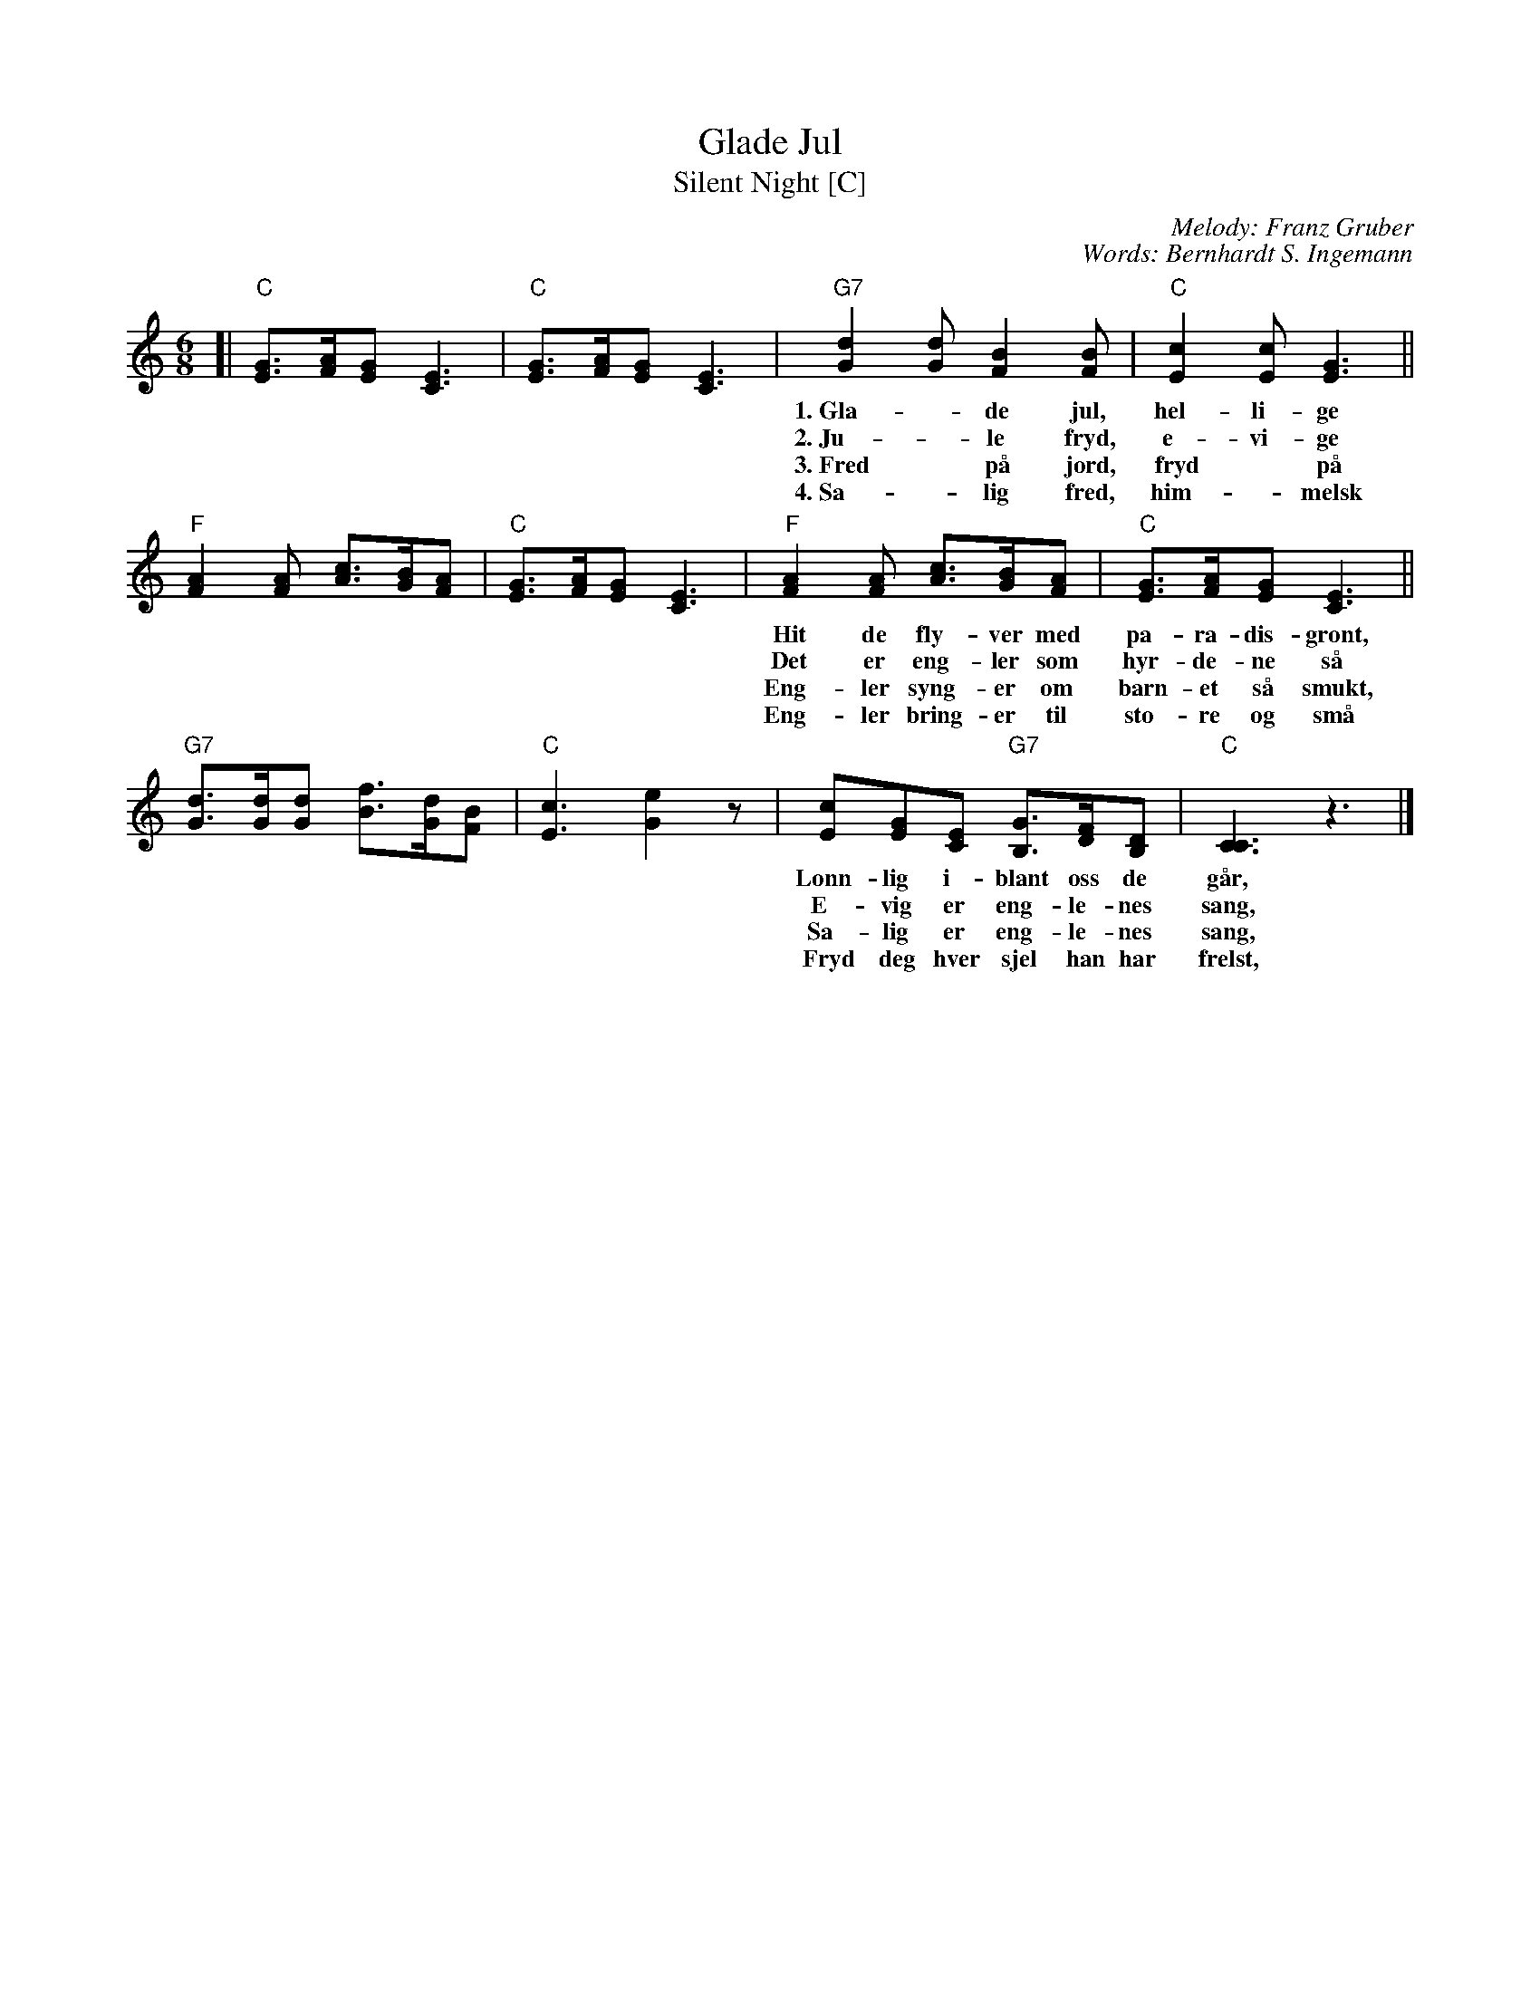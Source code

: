 X: 1
T: Glade Jul
T: Silent Night [C]
C: Melody: Franz Gruber
C: Words: Bernhardt S. Ingemann
Z: John Chambers <jc:trillian.mit.edu>
M: 6/8
L: 1/8
K: C
[|"C"[GE]>[AF][GE] [E3C3] | "C"[GE]>[AF][GE] [E3C3] \
| "G7"[d2G2][dG] [B2F2][BF] | "C"[c2E2][cE] [G3E3] ||
w: 1.~Gla-*de jul, hel-li-ge jul! Eng-ler da-ler ned i skjul.
w: 2.~Ju-*le fryd, e-vi-ge fryd! Hel-lig sang med him-melsk lyd.
w: 3.~Fred* p\aa jord, fryd* p\aa jord, Je-sus bar-net~i blant oss bor.
w: 4.~Sa-*lig fred, him-*melsk fred to-ner ju-le natt her ned.
   "F"[A2F2][AF] [cA]>[BG][AF] | "C"[GE]>[AF][GE] [E3C3] \
| "F"[A2F2][AF] [cA]>[BG][AF] | "C"[GE]>[AF][GE] [E3C3] ||
w: Hit de fly-ver med pa-ra-dis-gr\ont, hvor de ser hva for Gud_ er skj\ont,
w: Det er eng-ler som hyr-de-ne s\aa den gan Her-ren i kryb-*ben l\aa.
w: Eng-ler syng-er om barn-et s\aa smukt, han har him-mer-iks d\or* opp-slukt.
w: Eng-ler bring-er til sto-re og sm\aa bud om ham som i kryb-*ben l\aa.
   "G7"[dG]>[dG][dG] [fB]>[dG][BF] | "C"[c3E3] [e2G2]z \
| [cE2][GE][EC] "G7"[GB,]>[FD][DB,] | "C"[C3C3] z3 |]
w: L\onn-lig i-blant oss de g\aar,_ l\onn-lig i-blant oss de g\aar.
w: E-vig er eng-le-nes sang,_ e-vig er eng-le-nes sang.
w: Sa-lig er eng-le-nes sang,_ sa-lig er eng-le-nes sang.
w: Fryd deg hver sjel han har frelst,_ fryd deg hver sjel han har frelst.
